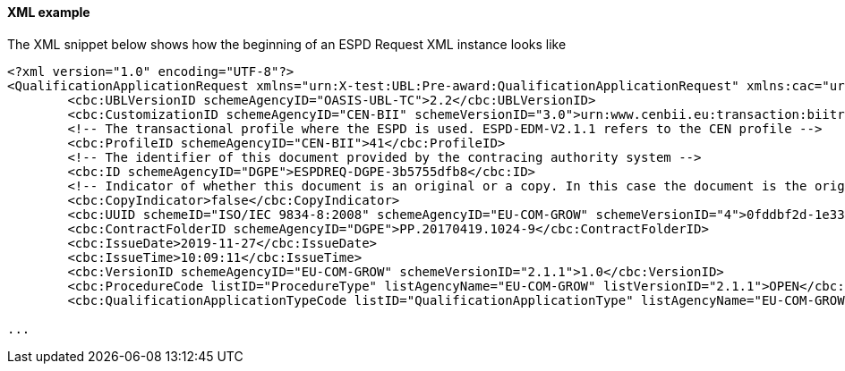 ==== XML example

The XML snippet below shows how the beginning of an ESPD Request XML instance looks like

[source,xml]
----
<?xml version="1.0" encoding="UTF-8"?>
<QualificationApplicationRequest xmlns="urn:X-test:UBL:Pre-award:QualificationApplicationRequest" xmlns:cac="urn:X-test:UBL:Pre-award:CommonAggregate" xmlns:cbc="urn:X-test:UBL:Pre-award:CommonBasic" xmlns:espd="urn:com:grow:espd:2.1.1"  xmlns:xsi="http://www.w3.org/2001/XMLSchema-instance" xsi:schemaLocation="urn:X-test:UBL:Pre-award:QualificationApplicationRequest ../xsdrt/maindoc/UBL-QualificationApplicationRequest-2.2-Pre-award.xsd">
	<cbc:UBLVersionID schemeAgencyID="OASIS-UBL-TC">2.2</cbc:UBLVersionID>
	<cbc:CustomizationID schemeAgencyID="CEN-BII" schemeVersionID="3.0">urn:www.cenbii.eu:transaction:biitrdm070:ver3.0</cbc:CustomizationID>
	<!-- The transactional profile where the ESPD is used. ESPD-EDM-V2.1.1 refers to the CEN profile -->
	<cbc:ProfileID schemeAgencyID="CEN-BII">41</cbc:ProfileID>
	<!-- The identifier of this document provided by the contracing authority system -->
	<cbc:ID schemeAgencyID="DGPE">ESPDREQ-DGPE-3b5755dfb8</cbc:ID>
	<!-- Indicator of whether this document is an original or a copy. In this case the document is the original -->
	<cbc:CopyIndicator>false</cbc:CopyIndicator>
	<cbc:UUID schemeID="ISO/IEC 9834-8:2008" schemeAgencyID="EU-COM-GROW" schemeVersionID="4">0fddbf2d-1e33-4267-b04f-52b59b72ccb6</cbc:UUID>
	<cbc:ContractFolderID schemeAgencyID="DGPE">PP.20170419.1024-9</cbc:ContractFolderID>
	<cbc:IssueDate>2019-11-27</cbc:IssueDate>
	<cbc:IssueTime>10:09:11</cbc:IssueTime>
	<cbc:VersionID schemeAgencyID="EU-COM-GROW" schemeVersionID="2.1.1">1.0</cbc:VersionID>
	<cbc:ProcedureCode listID="ProcedureType" listAgencyName="EU-COM-GROW" listVersionID="2.1.1">OPEN</cbc:ProcedureCode>
	<cbc:QualificationApplicationTypeCode listID="QualificationApplicationType" listAgencyName="EU-COM-GROW" listVersionID="2.1.1">EXTENDED</cbc:QualificationApplicationTypeCode>
	
...	
----





